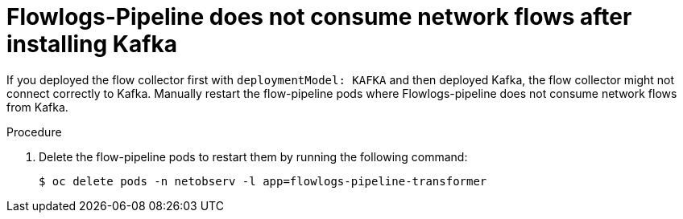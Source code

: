 // Module included in the following assemblies:
//
// * networking/network_observability/troubleshooting-network-observability.adoc

:_mod-docs-content-type: PROCEDURE
[id="configure-network-traffic-flowlogs-pipeline-kafka_{context}"]
= Flowlogs-Pipeline does not consume network flows after installing Kafka

If you deployed the flow collector first with `deploymentModel: KAFKA` and then deployed Kafka, the flow collector might not connect correctly to Kafka. Manually restart the flow-pipeline pods where Flowlogs-pipeline does not consume network flows from Kafka.

.Procedure

. Delete the flow-pipeline pods to restart them by running the following command:
+
[source,terminal]
----
$ oc delete pods -n netobserv -l app=flowlogs-pipeline-transformer
----
